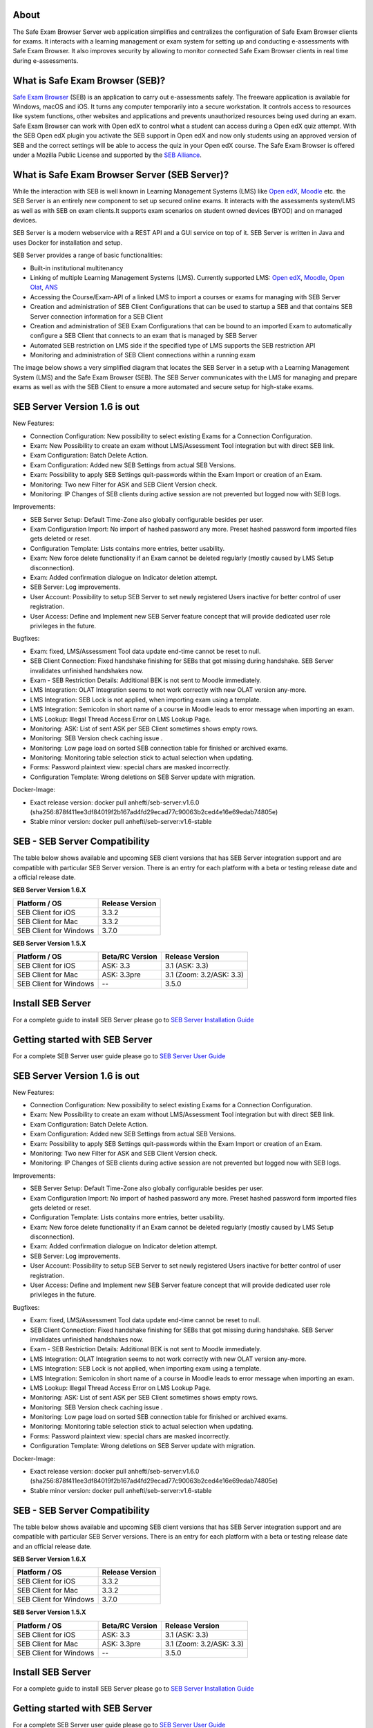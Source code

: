 
.. image:: https://readthedocs.org/projects/seb-server-setup/badge/?version=latest
    :target: https://seb-server-setup.readthedocs.io/en/latest/?badge=latest
    :alt: Documentation Status

About
-----
The Safe Exam Browser Server web application simplifies and centralizes the configuration of Safe Exam Browser clients for exams. It interacts with a learning management or exam system for setting up and conducting e-assessments with Safe Exam Browser. It also improves security by allowing to monitor connected Safe Exam Browser clients in real time during e-assessments.

What is Safe Exam Browser (SEB)?
--------------------------------

`Safe Exam Browser <https://safeexambrowser.org/>`_ (SEB) is an application to carry out e-assessments safely. 
The freeware application is available for Windows, macOS and iOS. It turns any computer temporarily into a secure workstation. 
It controls access to resources like system functions, other websites and applications and prevents unauthorized resources being 
used during an exam. Safe Exam Browser can work with Open edX to control what a student can access during a Open edX quiz attempt. 
With the SEB Open edX plugin you activate the SEB support in Open edX and now only students using an approved version of SEB and the 
correct settings will be able to access the quiz in your Open edX course. The Safe Exam Browser is offered under a Mozilla Public License 
and supported by the `SEB Alliance <https://safeexambrowser.org/alliance/>`_.


What is Safe Exam Browser Server (SEB Server)?
----------------------------------------------

While the interaction with SEB is well known in Learning Management Systems (LMS) like `Open edX <https://open.edx.org/>`_, 
`Moodle <https://moodle.org/>`_ etc. the SEB Server is an entirely new component to set up secured online exams. 
It interacts with the assessments system/LMS as well as with SEB on exam clients.It supports exam scenarios on student owned devices (BYOD) 
and on managed devices.

SEB Server is a modern webservice with a REST API and a GUI service on top of it. SEB Server is written in Java and uses Docker for installation and setup.

SEB Server provides a range of basic functionalities:

- Built-in institutional multitenancy
- Linking of multiple Learning Management Systems (LMS). Currently supported LMS: `Open edX <https://open.edx.org/>`_, `Moodle <https://moodle.org/>`_, `Open Olat <https://www.openolat.com/>`_, `ANS <https://ans.app/>`_
- Accessing the Course/Exam-API of a linked LMS to import a courses or exams for managing with SEB Server
- Creation and administration of SEB Client Configurations that can be used to startup a SEB and that contains SEB Server connection information for a SEB Client
- Creation and administration of SEB Exam Configurations that can be bound to an imported Exam to automatically configure a SEB Client that connects to an exam that is managed by SEB Server
- Automated SEB restriction on LMS side if the specified type of LMS supports the SEB restriction API
- Monitoring and administration of SEB Client connections within a running exam

The image below shows a very simplified diagram that locates the SEB Server in a setup with a Learning Management System (LMS) and the 
Safe Exam Browser (SEB). The SEB Server communicates with the LMS for managing and prepare exams as well as with the SEB Client to ensure 
a more automated and secure setup for high-stake exams.

.. image:: https://raw.githubusercontent.com/SafeExamBrowser/seb-server/dev-1.5/docs/images/setup_1.png
    :align: center
    :target: https://raw.githubusercontent.com/SafeExamBrowser/seb-server/dev-1.5/docs/images/setup_1.png
    
SEB Server Version 1.6 is out
-------------------------------

New Features:

- Connection Configuration: New possibility to select existing Exams for a Connection Configuration.
- Exam: New Possibility to create an exam without LMS/Assessment Tool integration but with direct SEB link.
- Exam Configuration: Batch Delete Action.
- Exam Configuration: Added new SEB Settings from actual SEB Versions.
- Exam: Possibility to apply SEB Settings quit-passwords within the Exam Import or creation of an Exam.
- Monitoring: Two new Filter for ASK and SEB Client Version check.
- Monitoring: IP Changes of SEB clients during active session are not prevented but logged now with SEB logs.


Improvements:

- SEB Server Setup: Default Time-Zone also globally configurable besides per user.
- Exam Configuration Import: No import of hashed password any more. Preset hashed password form imported files gets deleted or reset.
- Configuration Template: Lists contains more entries, better usability.
- Exam: New force delete functionality if an Exam cannot be deleted regularly (mostly caused by LMS Setup disconnection).
- Exam: Added confirmation dialogue on Indicator deletion attempt.
- SEB Server: Log improvements.
- User Account: Possibility to setup SEB Server to set newly registered Users inactive for better control of user registration.
- User Access: Define and Implement new SEB Server feature concept that will provide dedicated user role privileges in the future.


Bugfixes:

- Exam: fixed, LMS/Assessment Tool data update end-time cannot be reset to null.
- SEB Client Connection: Fixed handshake finishing for SEBs that got missing during handshake. SEB Server invalidates unfinished handshakes now.
- Exam - SEB Restriction Details: Additional BEK is not sent to Moodle immediately.
- LMS Integration: OLAT Integration seems to not work correctly with new OLAT version any-more.
- LMS Integration: SEB Lock is not applied, when importing exam using a template.
- LMS Integration:	Semicolon in short name of a course in Moodle leads to error message when importing an exam.
- LMS Lookup: Illegal Thread Access Error on LMS Lookup Page.
- Monitoring: ASK: List of sent ASK per SEB Client sometimes shows empty rows.
- Monitoring: SEB Version check caching issue .
- Monitoring: Low page load on sorted SEB connection table for finished or archived exams.
- Monitoring: Monitoring table selection stick to actual selection when updating.
- Forms: Password plaintext view: special chars are masked incorrectly.
- Configuration Template: Wrong deletions on SEB Server update with migration.

Docker-Image:

- Exact release version: docker pull anhefti/seb-server:v1.6.0 (sha256:878f411ee3df84019f2b167ad4fd29ecad77c90063b2ced4e16e69edab74805e)
- Stable minor version: docker pull anhefti/seb-server:v1.6-stable


SEB - SEB Server Compatibility
------------------------------

The table below shows available and upcoming SEB client versions that has SEB Server integration support and are compatible with particular 
SEB Server version. There is an entry for each platform with a beta or testing release date and a official release date.

**SEB Server Version 1.6.X**

.. csv-table::
   :header: "Platform / OS", "Release Version"

   "SEB Client for iOS", "3.3.2"
   "SEB Client for Mac", "3.3.2"
   "SEB Client for Windows", "3.7.0"

**SEB Server Version 1.5.X**

.. csv-table::
   :header: "Platform / OS", "Beta/RC Version", "Release Version"

   "SEB Client for iOS", "ASK: 3.3", "3.1 (ASK: 3.3)"
   "SEB Client for Mac", "ASK: 3.3pre", "3.1 (Zoom: 3.2/ASK: 3.3)"
   "SEB Client for Windows", "--", "3.5.0 "


Install SEB Server
------------------

For a complete guide to install SEB Server please go to `SEB Server Installation Guide <https://seb-server-setup.readthedocs.io/en/latest/overview.html>`_

Getting started with SEB Server
-------------------------------

For a complete SEB Server user guide please go to `SEB Server User Guide <https://seb-server.readthedocs.io/en/latest/#>`_


SEB Server Version 1.6 is out
-------------------------------

New Features:

- Connection Configuration: New possibility to select existing Exams for a Connection Configuration.
- Exam: New Possibility to create an exam without LMS/Assessment Tool integration but with direct SEB link.
- Exam Configuration: Batch Delete Action.
- Exam Configuration: Added new SEB Settings from actual SEB Versions.
- Exam: Possibility to apply SEB Settings quit-passwords within the Exam Import or creation of an Exam.
- Monitoring: Two new Filter for ASK and SEB Client Version check.
- Monitoring: IP Changes of SEB clients during active session are not prevented but logged now with SEB logs.


Improvements:

- SEB Server Setup: Default Time-Zone also globally configurable besides per user.
- Exam Configuration Import: No import of hashed password any more. Preset hashed password form imported files gets deleted or reset.
- Configuration Template: Lists contains more entries, better usability.
- Exam: New force delete functionality if an Exam cannot be deleted regularly (mostly caused by LMS Setup disconnection).
- Exam: Added confirmation dialogue on Indicator deletion attempt.
- SEB Server: Log improvements.
- User Account: Possibility to setup SEB Server to set newly registered Users inactive for better control of user registration.
- User Access: Define and Implement new SEB Server feature concept that will provide dedicated user role privileges in the future.


Bugfixes:

- Exam: fixed, LMS/Assessment Tool data update end-time cannot be reset to null.
- SEB Client Connection: Fixed handshake finishing for SEBs that got missing during handshake. SEB Server invalidates unfinished handshakes now.
- Exam - SEB Restriction Details: Additional BEK is not sent to Moodle immediately.
- LMS Integration: OLAT Integration seems to not work correctly with new OLAT version any-more.
- LMS Integration: SEB Lock is not applied, when importing exam using a template.
- LMS Integration:	Semicolon in short name of a course in Moodle leads to error message when importing an exam.
- LMS Lookup: Illegal Thread Access Error on LMS Lookup Page.
- Monitoring: ASK: List of sent ASK per SEB Client sometimes shows empty rows.
- Monitoring: SEB Version check caching issue .
- Monitoring: Low page load on sorted SEB connection table for finished or archived exams.
- Monitoring: Monitoring table selection stick to actual selection when updating.
- Forms: Password plaintext view: special chars are masked incorrectly.
- Configuration Template: Wrong deletions on SEB Server update with migration.

Docker-Image:

- Exact release version: docker pull anhefti/seb-server:v1.6.0 (sha256:878f411ee3df84019f2b167ad4fd29ecad77c90063b2ced4e16e69edab74805e)
- Stable minor version: docker pull anhefti/seb-server:v1.6-stable


SEB - SEB Server Compatibility
------------------------------

The table below shows available and upcoming SEB client versions that has SEB Server integration support and are compatible with particular
SEB Server versions. There is an entry for each platform with a beta or testing release date and an official release date.

**SEB Server Version 1.6.X**

.. csv-table::
   :header: "Platform / OS", "Release Version"

   "SEB Client for iOS", "3.3.2"
   "SEB Client for Mac", "3.3.2"
   "SEB Client for Windows", "3.7.0"

**SEB Server Version 1.5.X**

.. csv-table::
   :header: "Platform / OS", "Beta/RC Version", "Release Version"

   "SEB Client for iOS", "ASK: 3.3", "3.1 (ASK: 3.3)"
   "SEB Client for Mac", "ASK: 3.3pre", "3.1 (Zoom: 3.2/ASK: 3.3)"
   "SEB Client for Windows", "--", "3.5.0 "


Install SEB Server
------------------

For a complete guide to install SEB Server please go to `SEB Server Installation Guide <https://seb-server-setup.readthedocs.io/en/latest/overview.html>`_

Getting started with SEB Server
-------------------------------

For a complete SEB Server user guide please go to `SEB Server User Guide <https://seb-server.readthedocs.io/en/latest/#>`_


Project Background
------------------

The SEB Server is currently build and maintained by `ETH Zürich <https://ethz.ch/en.html>`_ and by the `Swiss MOOC Service <https://www.swissmooc.ch/>`_ that is founded by leading Swiss universities EPFL, ETH, SUPSI, USI and HES-SO. The Swiss MOOC Service was financially supported from 2018-2020 by the `Swissuniversities´ P5 program <https://www.swissuniversities.ch/themen/digitalisierung/p-5-wissenschaftliche-information>`_.

Contributing to SEB Server
---------------------------

We want to make contributing to this project as easy and transparent as possible, whether it's:

- Give us a star
- Reporting a bug
- Submitting a fix
- Proposing new features
- Becoming a SEB Alliance member

We use github to host code, to track issues and feature requests, as well as accept pull requests.
And we use `Github issues <https://github.com/SafeExamBrowser/seb-server/issues>`_ to track public bugs.
Report a bug by [opening a new issue]();

**Before enter a new bug-report, ensure the bug was not already reported**

Please fill and provide all the information suggested by the bug-report template
Great Bug Reports tend to have:

- A quick summary and/or background
- Steps to reproduce
- Be specific and give sample code if you can. Can also be Pseudocode.
- What you expected would happen
- What actually happens
- Notes (possibly including why you think this might be happening, or stuff you tried that didn't work)

**We Use Git-Flow for Code Contributions**

Pull requests are the best way to propose changes to the codebase. We use `Github Flow <https://www.atlassian.com/git/tutorials/comparing-workflows/gitflow-workflow>`_. We actively welcome your pull requests:

1. Fork the repo and create your branch from `development`. The development branch always has the newest changes.
2. If you've added code that should be tested, add tests.
3. If you introduce new API also add clear documentation.
4. Ensure the test suite passes.
5. Make sure your code lints.
6. Issue that pull request!

**Use a Consistent Coding Style**

Have a close look to the existing code stile that is used within SEB Server and adapt to it as close as possible.
We reserve the right to adapt contributed code to the code style matching SEB Server code style before or after a pull request.

**Any contributions you make will be under the Mozilla Public License Version 2.0**

In short, when you submit code changes, your submissions are understood to be under the same `Mozilla Public License <https://github.com/SafeExamBrowser/seb-server?tab=MPL-2.0-1-ov-file>`_ that covers the project. Feel free to contact the maintainers if that's a concern.

**Becoming a SEB Alliance member**

The `SEB Alliance <https://www.safeexambrowser.org/alliance/members.html>`_ is the body which sustains ongoing funding of the Safe Exam Browser open source project to continue its maintenance, development and support activities. ETH Zurich provides the infrastructure for the management and the software engineering of the SEB project and appoints an alliance manager who will provide administrative support to the SEB Alliance, and ensure the day-to-day running of the SEB Alliance. ETH Zurich leads the Alliance and offers different contribution levels to parties interested in the evolution of the SEB open source project.

More information about `joining <https://www.safeexambrowser.org/alliance/join.html>`_ the Alliance is available in our `benefits <https://www.safeexambrowser.org/alliance/benefits.html>`_ and `documents <https://www.safeexambrowser.org/alliance/documents.html>`_ section.

